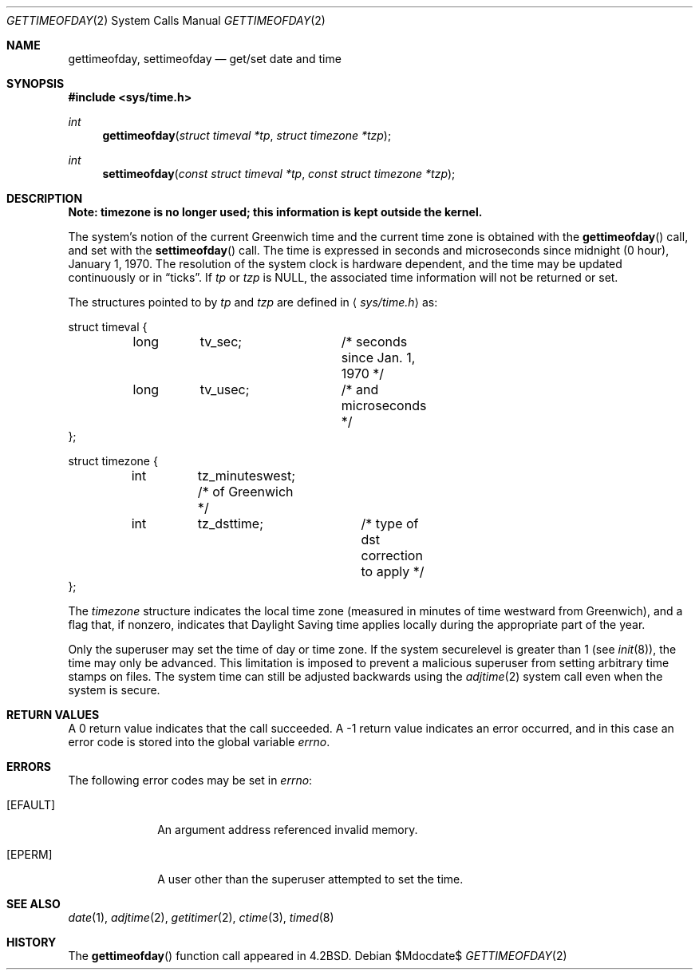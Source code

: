 .\"	$OpenBSD: src/lib/libc/sys/gettimeofday.2,v 1.16 2007/05/31 19:19:32 jmc Exp $
.\"
.\" Copyright (c) 1980, 1991, 1993
.\"	The Regents of the University of California.  All rights reserved.
.\"
.\" Redistribution and use in source and binary forms, with or without
.\" modification, are permitted provided that the following conditions
.\" are met:
.\" 1. Redistributions of source code must retain the above copyright
.\"    notice, this list of conditions and the following disclaimer.
.\" 2. Redistributions in binary form must reproduce the above copyright
.\"    notice, this list of conditions and the following disclaimer in the
.\"    documentation and/or other materials provided with the distribution.
.\" 3. Neither the name of the University nor the names of its contributors
.\"    may be used to endorse or promote products derived from this software
.\"    without specific prior written permission.
.\"
.\" THIS SOFTWARE IS PROVIDED BY THE REGENTS AND CONTRIBUTORS ``AS IS'' AND
.\" ANY EXPRESS OR IMPLIED WARRANTIES, INCLUDING, BUT NOT LIMITED TO, THE
.\" IMPLIED WARRANTIES OF MERCHANTABILITY AND FITNESS FOR A PARTICULAR PURPOSE
.\" ARE DISCLAIMED.  IN NO EVENT SHALL THE REGENTS OR CONTRIBUTORS BE LIABLE
.\" FOR ANY DIRECT, INDIRECT, INCIDENTAL, SPECIAL, EXEMPLARY, OR CONSEQUENTIAL
.\" DAMAGES (INCLUDING, BUT NOT LIMITED TO, PROCUREMENT OF SUBSTITUTE GOODS
.\" OR SERVICES; LOSS OF USE, DATA, OR PROFITS; OR BUSINESS INTERRUPTION)
.\" HOWEVER CAUSED AND ON ANY THEORY OF LIABILITY, WHETHER IN CONTRACT, STRICT
.\" LIABILITY, OR TORT (INCLUDING NEGLIGENCE OR OTHERWISE) ARISING IN ANY WAY
.\" OUT OF THE USE OF THIS SOFTWARE, EVEN IF ADVISED OF THE POSSIBILITY OF
.\" SUCH DAMAGE.
.\"
.\"     @(#)gettimeofday.2	8.2 (Berkeley) 5/26/95
.\"
.Dd $Mdocdate$
.Dt GETTIMEOFDAY 2
.Os
.Sh NAME
.Nm gettimeofday ,
.Nm settimeofday
.Nd get/set date and time
.Sh SYNOPSIS
.Fd #include <sys/time.h>
.Ft int
.Fn gettimeofday "struct timeval *tp" "struct timezone *tzp"
.Ft int
.Fn settimeofday "const struct timeval *tp" "const struct timezone *tzp"
.Sh DESCRIPTION
.Bf -symbolic
Note: timezone is no longer used; this information is kept outside
the kernel.
.Ef
.Pp
The system's notion of the current Greenwich time and the current time
zone is obtained with the
.Fn gettimeofday
call, and set with the
.Fn settimeofday
call.
The time is expressed in seconds and microseconds
since midnight (0 hour), January 1, 1970.
The resolution of the system clock is hardware dependent, and the time
may be updated continuously or in
.Dq ticks .
If
.Fa tp
or
.Fa tzp
is
.Dv NULL ,
the associated time
information will not be returned or set.
.Pp
The structures pointed to by
.Fa tp
and
.Fa tzp
are defined in
.Aq Pa sys/time.h
as:
.Bd -literal
struct timeval {
	long	tv_sec;		/* seconds since Jan. 1, 1970 */
	long	tv_usec;	/* and microseconds */
};

struct timezone {
	int	tz_minuteswest; /* of Greenwich */
	int	tz_dsttime;	/* type of dst correction to apply */
};
.Ed
.Pp
The
.Fa timezone
structure indicates the local time zone
(measured in minutes of time westward from Greenwich),
and a flag that, if nonzero, indicates that
Daylight Saving time applies locally during
the appropriate part of the year.
.Pp
Only the superuser may set the time of day or time zone.
If the system securelevel is greater than 1 (see
.Xr init 8 ) ,
the time may only be advanced.
This limitation is imposed to prevent a malicious superuser
from setting arbitrary time stamps on files.
The system time can still be adjusted backwards using the
.Xr adjtime 2
system call even when the system is secure.
.Sh RETURN VALUES
A 0 return value indicates that the call succeeded.
A \-1 return value indicates an error occurred, and in this
case an error code is stored into the global variable
.Va errno .
.Sh ERRORS
The following error codes may be set in
.Va errno :
.Bl -tag -width [EFAULT]
.It Bq Er EFAULT
An argument address referenced invalid memory.
.It Bq Er EPERM
A user other than the superuser attempted to set the time.
.El
.Sh SEE ALSO
.Xr date 1 ,
.Xr adjtime 2 ,
.Xr getitimer 2 ,
.Xr ctime 3 ,
.Xr timed 8
.Sh HISTORY
The
.Fn gettimeofday
function call appeared in
.Bx 4.2 .

